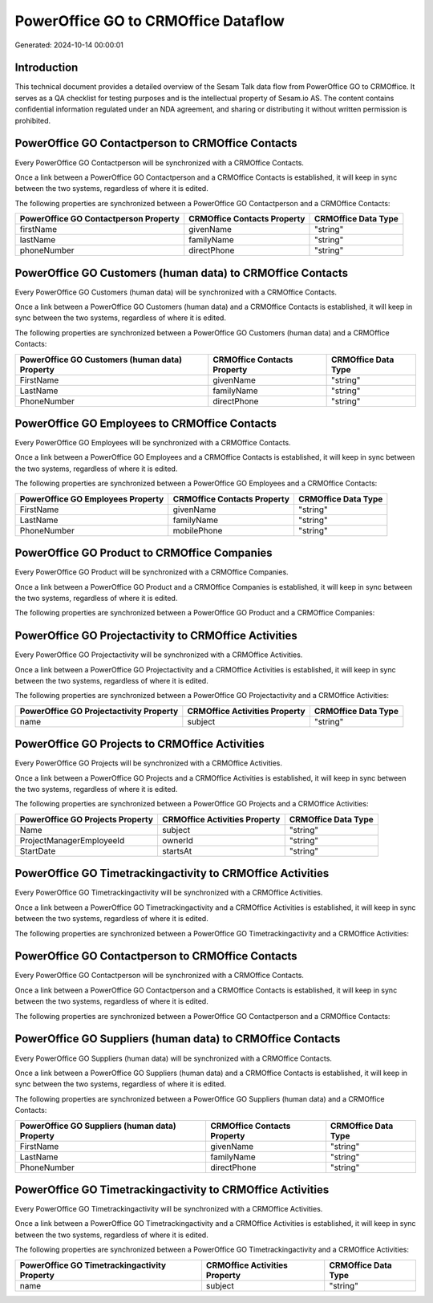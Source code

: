 ====================================
PowerOffice GO to CRMOffice Dataflow
====================================

Generated: 2024-10-14 00:00:01

Introduction
------------

This technical document provides a detailed overview of the Sesam Talk data flow from PowerOffice GO to CRMOffice. It serves as a QA checklist for testing purposes and is the intellectual property of Sesam.io AS. The content contains confidential information regulated under an NDA agreement, and sharing or distributing it without written permission is prohibited.

PowerOffice GO Contactperson to CRMOffice Contacts
--------------------------------------------------
Every PowerOffice GO Contactperson will be synchronized with a CRMOffice Contacts.

Once a link between a PowerOffice GO Contactperson and a CRMOffice Contacts is established, it will keep in sync between the two systems, regardless of where it is edited.

The following properties are synchronized between a PowerOffice GO Contactperson and a CRMOffice Contacts:

.. list-table::
   :header-rows: 1

   * - PowerOffice GO Contactperson Property
     - CRMOffice Contacts Property
     - CRMOffice Data Type
   * - firstName
     - givenName
     - "string"
   * - lastName
     - familyName
     - "string"
   * - phoneNumber
     - directPhone
     - "string"


PowerOffice GO Customers (human data) to CRMOffice Contacts
-----------------------------------------------------------
Every PowerOffice GO Customers (human data) will be synchronized with a CRMOffice Contacts.

Once a link between a PowerOffice GO Customers (human data) and a CRMOffice Contacts is established, it will keep in sync between the two systems, regardless of where it is edited.

The following properties are synchronized between a PowerOffice GO Customers (human data) and a CRMOffice Contacts:

.. list-table::
   :header-rows: 1

   * - PowerOffice GO Customers (human data) Property
     - CRMOffice Contacts Property
     - CRMOffice Data Type
   * - FirstName
     - givenName
     - "string"
   * - LastName
     - familyName
     - "string"
   * - PhoneNumber
     - directPhone
     - "string"


PowerOffice GO Employees to CRMOffice Contacts
----------------------------------------------
Every PowerOffice GO Employees will be synchronized with a CRMOffice Contacts.

Once a link between a PowerOffice GO Employees and a CRMOffice Contacts is established, it will keep in sync between the two systems, regardless of where it is edited.

The following properties are synchronized between a PowerOffice GO Employees and a CRMOffice Contacts:

.. list-table::
   :header-rows: 1

   * - PowerOffice GO Employees Property
     - CRMOffice Contacts Property
     - CRMOffice Data Type
   * - FirstName
     - givenName
     - "string"
   * - LastName
     - familyName
     - "string"
   * - PhoneNumber
     - mobilePhone
     - "string"


PowerOffice GO Product to CRMOffice Companies
---------------------------------------------
Every PowerOffice GO Product will be synchronized with a CRMOffice Companies.

Once a link between a PowerOffice GO Product and a CRMOffice Companies is established, it will keep in sync between the two systems, regardless of where it is edited.

The following properties are synchronized between a PowerOffice GO Product and a CRMOffice Companies:

.. list-table::
   :header-rows: 1

   * - PowerOffice GO Product Property
     - CRMOffice Companies Property
     - CRMOffice Data Type


PowerOffice GO Projectactivity to CRMOffice Activities
------------------------------------------------------
Every PowerOffice GO Projectactivity will be synchronized with a CRMOffice Activities.

Once a link between a PowerOffice GO Projectactivity and a CRMOffice Activities is established, it will keep in sync between the two systems, regardless of where it is edited.

The following properties are synchronized between a PowerOffice GO Projectactivity and a CRMOffice Activities:

.. list-table::
   :header-rows: 1

   * - PowerOffice GO Projectactivity Property
     - CRMOffice Activities Property
     - CRMOffice Data Type
   * - name
     - subject
     - "string"


PowerOffice GO Projects to CRMOffice Activities
-----------------------------------------------
Every PowerOffice GO Projects will be synchronized with a CRMOffice Activities.

Once a link between a PowerOffice GO Projects and a CRMOffice Activities is established, it will keep in sync between the two systems, regardless of where it is edited.

The following properties are synchronized between a PowerOffice GO Projects and a CRMOffice Activities:

.. list-table::
   :header-rows: 1

   * - PowerOffice GO Projects Property
     - CRMOffice Activities Property
     - CRMOffice Data Type
   * - Name
     - subject
     - "string"
   * - ProjectManagerEmployeeId
     - ownerId
     - "string"
   * - StartDate
     - startsAt
     - "string"


PowerOffice GO Timetrackingactivity to CRMOffice Activities
-----------------------------------------------------------
Every PowerOffice GO Timetrackingactivity will be synchronized with a CRMOffice Activities.

Once a link between a PowerOffice GO Timetrackingactivity and a CRMOffice Activities is established, it will keep in sync between the two systems, regardless of where it is edited.

The following properties are synchronized between a PowerOffice GO Timetrackingactivity and a CRMOffice Activities:

.. list-table::
   :header-rows: 1

   * - PowerOffice GO Timetrackingactivity Property
     - CRMOffice Activities Property
     - CRMOffice Data Type


PowerOffice GO Contactperson to CRMOffice Contacts
--------------------------------------------------
Every PowerOffice GO Contactperson will be synchronized with a CRMOffice Contacts.

Once a link between a PowerOffice GO Contactperson and a CRMOffice Contacts is established, it will keep in sync between the two systems, regardless of where it is edited.

The following properties are synchronized between a PowerOffice GO Contactperson and a CRMOffice Contacts:

.. list-table::
   :header-rows: 1

   * - PowerOffice GO Contactperson Property
     - CRMOffice Contacts Property
     - CRMOffice Data Type


PowerOffice GO Suppliers (human data) to CRMOffice Contacts
-----------------------------------------------------------
Every PowerOffice GO Suppliers (human data) will be synchronized with a CRMOffice Contacts.

Once a link between a PowerOffice GO Suppliers (human data) and a CRMOffice Contacts is established, it will keep in sync between the two systems, regardless of where it is edited.

The following properties are synchronized between a PowerOffice GO Suppliers (human data) and a CRMOffice Contacts:

.. list-table::
   :header-rows: 1

   * - PowerOffice GO Suppliers (human data) Property
     - CRMOffice Contacts Property
     - CRMOffice Data Type
   * - FirstName
     - givenName
     - "string"
   * - LastName
     - familyName
     - "string"
   * - PhoneNumber
     - directPhone
     - "string"


PowerOffice GO Timetrackingactivity to CRMOffice Activities
-----------------------------------------------------------
Every PowerOffice GO Timetrackingactivity will be synchronized with a CRMOffice Activities.

Once a link between a PowerOffice GO Timetrackingactivity and a CRMOffice Activities is established, it will keep in sync between the two systems, regardless of where it is edited.

The following properties are synchronized between a PowerOffice GO Timetrackingactivity and a CRMOffice Activities:

.. list-table::
   :header-rows: 1

   * - PowerOffice GO Timetrackingactivity Property
     - CRMOffice Activities Property
     - CRMOffice Data Type
   * - name
     - subject
     - "string"

